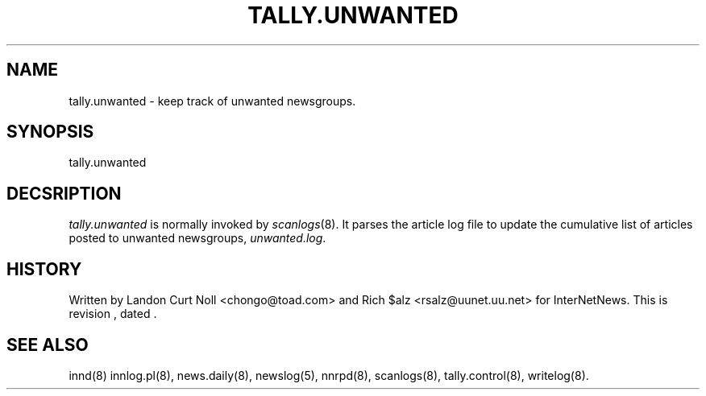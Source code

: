 .TH TALLY.UNWANTED 8
.SH NAME
tally.unwanted \- keep track of unwanted newsgroups.
.SH SYNOPSIS
tally.unwanted
.SH DECSRIPTION
.I tally.unwanted
is normally invoked by
.IR scanlogs (8). 
It parses the article log file to update the cumulative list of
articles posted to unwanted newsgroups,
.IR unwanted.log .
.SH HISTORY
Written by Landon Curt Noll <chongo@toad.com> and Rich $alz
<rsalz@uunet.uu.net> for InterNetNews.
.de R$
This is revision \\$3, dated \\$4.
..
.R$ $Id$
.SH "SEE ALSO"
innd(8)
innlog.pl(8),
news.daily(8),
newslog(5),
nnrpd(8),
scanlogs(8),
tally.control(8),
writelog(8).
